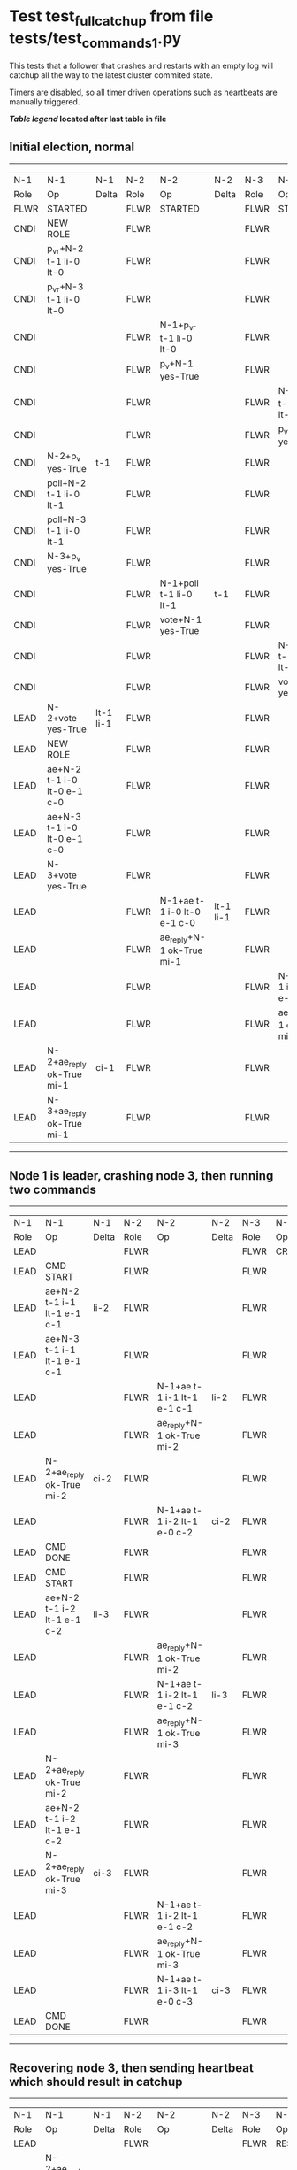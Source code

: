 * Test test_full_catchup from file tests/test_commands_1.py


    This tests that a follower that crashes and restarts with an empty log will catchup all the
    way to the latest cluster commited state.
    
    Timers are disabled, so all timer driven operations such as heartbeats are manually triggered.
    


 *[[condensed Trace Table Legend][Table legend]] located after last table in file*

** Initial election, normal
--------------------------------------------------------------------------------------------------------------------------------------------------------
|  N-1   | N-1                         | N-1       | N-2   | N-2                         | N-2       | N-3   | N-3                         | N-3       |
|  Role  | Op                          | Delta     | Role  | Op                          | Delta     | Role  | Op                          | Delta     |
|  FLWR  | STARTED                     |           | FLWR  | STARTED                     |           | FLWR  | STARTED                     |           |
|  CNDI  | NEW ROLE                    |           | FLWR  |                             |           | FLWR  |                             |           |
|  CNDI  | p_v_r+N-2 t-1 li-0 lt-0     |           | FLWR  |                             |           | FLWR  |                             |           |
|  CNDI  | p_v_r+N-3 t-1 li-0 lt-0     |           | FLWR  |                             |           | FLWR  |                             |           |
|  CNDI  |                             |           | FLWR  | N-1+p_v_r t-1 li-0 lt-0     |           | FLWR  |                             |           |
|  CNDI  |                             |           | FLWR  | p_v+N-1 yes-True            |           | FLWR  |                             |           |
|  CNDI  |                             |           | FLWR  |                             |           | FLWR  | N-1+p_v_r t-1 li-0 lt-0     |           |
|  CNDI  |                             |           | FLWR  |                             |           | FLWR  | p_v+N-1 yes-True            |           |
|  CNDI  | N-2+p_v yes-True            | t-1       | FLWR  |                             |           | FLWR  |                             |           |
|  CNDI  | poll+N-2 t-1 li-0 lt-1      |           | FLWR  |                             |           | FLWR  |                             |           |
|  CNDI  | poll+N-3 t-1 li-0 lt-1      |           | FLWR  |                             |           | FLWR  |                             |           |
|  CNDI  | N-3+p_v yes-True            |           | FLWR  |                             |           | FLWR  |                             |           |
|  CNDI  |                             |           | FLWR  | N-1+poll t-1 li-0 lt-1      | t-1       | FLWR  |                             |           |
|  CNDI  |                             |           | FLWR  | vote+N-1 yes-True           |           | FLWR  |                             |           |
|  CNDI  |                             |           | FLWR  |                             |           | FLWR  | N-1+poll t-1 li-0 lt-1      | t-1       |
|  CNDI  |                             |           | FLWR  |                             |           | FLWR  | vote+N-1 yes-True           |           |
|  LEAD  | N-2+vote yes-True           | lt-1 li-1 | FLWR  |                             |           | FLWR  |                             |           |
|  LEAD  | NEW ROLE                    |           | FLWR  |                             |           | FLWR  |                             |           |
|  LEAD  | ae+N-2 t-1 i-0 lt-0 e-1 c-0 |           | FLWR  |                             |           | FLWR  |                             |           |
|  LEAD  | ae+N-3 t-1 i-0 lt-0 e-1 c-0 |           | FLWR  |                             |           | FLWR  |                             |           |
|  LEAD  | N-3+vote yes-True           |           | FLWR  |                             |           | FLWR  |                             |           |
|  LEAD  |                             |           | FLWR  | N-1+ae t-1 i-0 lt-0 e-1 c-0 | lt-1 li-1 | FLWR  |                             |           |
|  LEAD  |                             |           | FLWR  | ae_reply+N-1 ok-True mi-1   |           | FLWR  |                             |           |
|  LEAD  |                             |           | FLWR  |                             |           | FLWR  | N-1+ae t-1 i-0 lt-0 e-1 c-0 | lt-1 li-1 |
|  LEAD  |                             |           | FLWR  |                             |           | FLWR  | ae_reply+N-1 ok-True mi-1   |           |
|  LEAD  | N-2+ae_reply ok-True mi-1   | ci-1      | FLWR  |                             |           | FLWR  |                             |           |
|  LEAD  | N-3+ae_reply ok-True mi-1   |           | FLWR  |                             |           | FLWR  |                             |           |
--------------------------------------------------------------------------------------------------------------------------------------------------------
** Node 1 is leader, crashing node 3, then running two commands
-----------------------------------------------------------------------------------------------------------------------
|  N-1   | N-1                         | N-1   | N-2   | N-2                         | N-2   | N-3   | N-3    | N-3   |
|  Role  | Op                          | Delta | Role  | Op                          | Delta | Role  | Op     | Delta |
|  LEAD  |                             |       | FLWR  |                             |       | FLWR  | CRASH  |       |
|  LEAD  | CMD START                   |       | FLWR  |                             |       | FLWR  |        |       |
|  LEAD  | ae+N-2 t-1 i-1 lt-1 e-1 c-1 | li-2  | FLWR  |                             |       | FLWR  |        |       |
|  LEAD  | ae+N-3 t-1 i-1 lt-1 e-1 c-1 |       | FLWR  |                             |       | FLWR  |        |       |
|  LEAD  |                             |       | FLWR  | N-1+ae t-1 i-1 lt-1 e-1 c-1 | li-2  | FLWR  |        |       |
|  LEAD  |                             |       | FLWR  | ae_reply+N-1 ok-True mi-2   |       | FLWR  |        |       |
|  LEAD  | N-2+ae_reply ok-True mi-2   | ci-2  | FLWR  |                             |       | FLWR  |        |       |
|  LEAD  |                             |       | FLWR  | N-1+ae t-1 i-2 lt-1 e-0 c-2 | ci-2  | FLWR  |        |       |
|  LEAD  | CMD DONE                    |       | FLWR  |                             |       | FLWR  |        |       |
|  LEAD  | CMD START                   |       | FLWR  |                             |       | FLWR  |        |       |
|  LEAD  | ae+N-2 t-1 i-2 lt-1 e-1 c-2 | li-3  | FLWR  |                             |       | FLWR  |        |       |
|  LEAD  |                             |       | FLWR  | ae_reply+N-1 ok-True mi-2   |       | FLWR  |        |       |
|  LEAD  |                             |       | FLWR  | N-1+ae t-1 i-2 lt-1 e-1 c-2 | li-3  | FLWR  |        |       |
|  LEAD  |                             |       | FLWR  | ae_reply+N-1 ok-True mi-3   |       | FLWR  |        |       |
|  LEAD  | N-2+ae_reply ok-True mi-2   |       | FLWR  |                             |       | FLWR  |        |       |
|  LEAD  | ae+N-2 t-1 i-2 lt-1 e-1 c-2 |       | FLWR  |                             |       | FLWR  |        |       |
|  LEAD  | N-2+ae_reply ok-True mi-3   | ci-3  | FLWR  |                             |       | FLWR  |        |       |
|  LEAD  |                             |       | FLWR  | N-1+ae t-1 i-2 lt-1 e-1 c-2 |       | FLWR  |        |       |
|  LEAD  |                             |       | FLWR  | ae_reply+N-1 ok-True mi-3   |       | FLWR  |        |       |
|  LEAD  |                             |       | FLWR  | N-1+ae t-1 i-3 lt-1 e-0 c-3 | ci-3  | FLWR  |        |       |
|  LEAD  | CMD DONE                    |       | FLWR  |                             |       | FLWR  |        |       |
-----------------------------------------------------------------------------------------------------------------------
** Recovering node 3, then sending heartbeat which should result in catchup
-----------------------------------------------------------------------------------------------------------------------------------------------------
|  N-1   | N-1                         | N-1   | N-2   | N-2                         | N-2   | N-3   | N-3                         | N-3            |
|  Role  | Op                          | Delta | Role  | Op                          | Delta | Role  | Op                          | Delta          |
|  LEAD  |                             |       | FLWR  |                             |       | FLWR  | RESTART                     |                |
|  LEAD  | N-2+ae_reply ok-True mi-3   |       | FLWR  |                             |       | FLWR  |                             |                |
|  LEAD  | ae+N-2 t-1 i-3 lt-1 e-0 c-3 |       | FLWR  |                             |       | FLWR  |                             |                |
|  LEAD  |                             |       | FLWR  | N-1+ae t-1 i-3 lt-1 e-0 c-3 |       | FLWR  |                             |                |
|  LEAD  |                             |       | FLWR  | ae_reply+N-1 ok-True mi-3   |       | FLWR  |                             |                |
|  LEAD  | N-2+ae_reply ok-True mi-3   |       | FLWR  |                             |       | FLWR  |                             |                |
|  LEAD  | ae+N-3 t-1 i-3 lt-1 e-0 c-3 |       | FLWR  |                             |       | FLWR  |                             |                |
|  LEAD  |                             |       | FLWR  | ae_reply+N-1 ok-True mi-3   |       | FLWR  |                             |                |
|  LEAD  |                             |       | FLWR  |                             |       | FLWR  | N-1+ae t-1 i-3 lt-1 e-0 c-3 | t-1            |
|  LEAD  |                             |       | FLWR  |                             |       | FLWR  | ae_reply+N-1 ok-False mi-0  |                |
|  LEAD  | N-2+ae_reply ok-True mi-3   |       | FLWR  |                             |       | FLWR  |                             |                |
|  LEAD  | N-3+ae_reply ok-False mi-0  |       | FLWR  |                             |       | FLWR  |                             |                |
|  LEAD  | ae+N-3 t-1 i-0 lt-0 e-1 c-3 |       | FLWR  |                             |       | FLWR  |                             |                |
|  LEAD  |                             |       | FLWR  |                             |       | FLWR  | N-1+ae t-1 i-0 lt-0 e-1 c-3 | lt-1 li-1 ci-1 |
|  LEAD  |                             |       | FLWR  |                             |       | FLWR  | ae_reply+N-1 ok-True mi-1   |                |
|  LEAD  | N-3+ae_reply ok-True mi-1   |       | FLWR  |                             |       | FLWR  |                             |                |
|  LEAD  | ae+N-3 t-1 i-1 lt-1 e-2 c-3 |       | FLWR  |                             |       | FLWR  |                             |                |
|  LEAD  |                             |       | FLWR  |                             |       | FLWR  | N-1+ae t-1 i-1 lt-1 e-2 c-3 | li-3 ci-3      |
|  LEAD  |                             |       | FLWR  |                             |       | FLWR  | ae_reply+N-1 ok-True mi-3   |                |
|  LEAD  | N-3+ae_reply ok-True mi-3   |       | FLWR  |                             |       | FLWR  |                             |                |
-----------------------------------------------------------------------------------------------------------------------------------------------------


* Condensed Trace Table Legend
All the items in these legends labeled N-X are placeholders for actual node id values,
actual values will be N-1, N-2, N-3, etc. up to the number of nodes in the cluster. Yes, One based, not zero.

| Column Label | Description  | Details                                                                      |
| N-X Role     | Raft Role    | FLWR is Follower CNDI is Candidate LEAD is Leader                            |
| N-X Op       | Activity     | Describes a traceable event at this node, see separate table below           |
| N-X Delta    | State change | Describes any change in state since previous trace, see separate table below |


** "Op" Column detail legend
| Value        | Meaning                                                                                      |
| STARTED      | Simulated node starting with empty log, term is 0                                            |
| CMD START    | Simulated client requested that a node (usually leader, but not for all tests) run a command |
| CMD DONE     | The previous requested command is finished, whether complete, rejected, failed, whatever     |
| CRASH        | Simulating node has simulated a crash                                                        |
| RESTART      | Previously crashed node has restarted. Look at delta column to see effects on log, if any    |
| NEW ROLE     | The node has changed Raft role since last trace line                                         |
| NETSPLIT     | The node has been partitioned away from the majority network                                 |
| NETJOIN      | The node has rejoined the majority network                                                   |
| ae-N-X       | Node has sent append_entries message to N-X, next line in this table explains                |
| (continued)  | t-1 means current term is 1, i-1 means prevLogIndex is 1, lt-1 means prevLogTerm is 1        |
| (continued)  | c-1 means sender's commitIndex is 1,                                                         |
| (continued)  | e-2 means that the entries list in the message is 2 items long. eXo-0 is a heartbeat         |
| N-X-ae_reply | Node has received the response to an append_entries message, details in continued lines      |
| (continued)  | ok-(True or False) means that entries were saved or not, mi-3 says log max index is 3        |
| poll-N-X     | Node has sent request_vote to N-X, t-1 means current term is 1 (continued next line)         |
| (continued)  | li-0 means prevLogIndex is 0, lt-0 means prevLogTerm is 0                                    |
| N-X-vote     | Node has received request_vote response from N-X, yes-(True or False) indicates vote value   |
| p_v_r-N-X    | Node has sent pre_vote_request to N-X, t-1 means proposed term is 1 (continued next line)    |
| (continued)  | li-0 means prevLogIndex is 0, lt-0 means prevLogTerm is 0                                    |
| N-X-p_v      | Node has received pre_vote_response from N-X, yes-(True or False) indicates vote value       |
| m_c-N-X      | Node has sent memebership change to N-X op is add or remove and n is the node affected       |
| N-X-m_cr     | Node has received membership change response from N-X, ok indicates success value            |
| p_t-N-X      | Node has sent power transfer command N-X so node should assume power                         |
| N-X-p_tr     | Node has received power transfer response from N-X, ok indicates success value               |
| sn-N-X       | Node has sent snopshot copy command N-X so X node should apply it to local snapshot          |
| N-X>snr      | Node has received snapshot response from N-X, s indicates success value                      |

** "Delta" Column detail legend
Any item in this column indicates that the value of that item has changed since the last trace line

| Item | Meaning                                                                                                                         |
| t-X  | Term has changed to X                                                                                                           |
| lt-X | prevLogTerm has changed to X, indicating a log record has been stored                                                           |
| li-X | prevLogIndex has changed to X, indicating a log record has been stored                                                          |
| ci-X | Indicates commitIndex has changed to X, meaning log record has been committed, and possibly applied depending on type of record |
| n-X  | Indicates a change in networks status, X-1 means re-joined majority network, X-2 means partitioned to minority network          |

** Notes about interpreting traces
The way in which the traces are collected can occasionally obscure what is going on. A case in point is the commit of records at followers.
The commit process is triggered by an append_entries message arriving at the follower with a commitIndex value that exceeds the local
commit index, and that matches a record in the local log. This starts the commit process AFTER the response message is sent. You might
be expecting it to be prior to sending the response, in bound, as is often said. Whether this is expected behavior is not called out
as an element of the Raft protocol. It is certainly not required, however, as the follower doesn't report the commit index back to the
leader.

The definition of the commit state for a record is that a majority of nodes (leader and followers) have saved the record. Once
the leader detects this it applies and commits the record. At some point it will send another append_entries to the followers and they
will apply and commit. Or, if the leader dies before doing this, the next leader will commit by implication when it sends a term start
log record.

So when you are looking at the traces, you should not expect to see the commit index increas at a follower until some other message
traffic occurs, because the tracing function only checks the commit index at message transmission boundaries.






